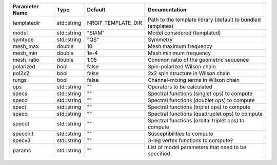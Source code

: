 +----------------+-------------+--------------------+--------------------------------------------------------------+
| Parameter Name | Type        | Default            | Documentation                                                |
+================+=============+====================+==============================================================+
| templatedir    | std::string | NRGIF_TEMPLATE_DIR | Path to the template library (default to bundled templates)  |
+----------------+-------------+--------------------+--------------------------------------------------------------+
| model          | std::string | "SIAM"             | Model considered (templated)                                 |
+----------------+-------------+--------------------+--------------------------------------------------------------+
| symtype        | std::string | "QS"               | Symmetry                                                     |
+----------------+-------------+--------------------+--------------------------------------------------------------+
| mesh_max       | double      | 10                 | Mesh maximum frequency                                       |
+----------------+-------------+--------------------+--------------------------------------------------------------+
| mesh_min       | double      | 1e-4               | Mesh minimum frequency                                       |
+----------------+-------------+--------------------+--------------------------------------------------------------+
| mesh_ratio     | double      | 1.05               | Common ratio of the geometric sequence                       |
+----------------+-------------+--------------------+--------------------------------------------------------------+
| polarized      | bool        | false              | Spin-polarized Wilson chain                                  |
+----------------+-------------+--------------------+--------------------------------------------------------------+
| pol2x2         | bool        | false              | 2x2 spin structure in Wilson chain                           |
+----------------+-------------+--------------------+--------------------------------------------------------------+
| rungs          | bool        | false              | Channel-mixing terms in Wilson chain                         |
+----------------+-------------+--------------------+--------------------------------------------------------------+
| ops            | std::string | ""                 | Operators to be calculated                                   |
+----------------+-------------+--------------------+--------------------------------------------------------------+
| specs          | std::string | ""                 | Spectral functions (singlet ops) to compute                  |
+----------------+-------------+--------------------+--------------------------------------------------------------+
| specd          | std::string | ""                 | Spectral functions (doublet ops) to compute                  |
+----------------+-------------+--------------------+--------------------------------------------------------------+
| spect          | std::string | ""                 | Spectral functions (triplet ops) to compute                  |
+----------------+-------------+--------------------+--------------------------------------------------------------+
| specq          | std::string | ""                 | Spectral functions (quadruplet ops) to compute               |
+----------------+-------------+--------------------+--------------------------------------------------------------+
| specot         | std::string | ""                 | Spectral functions (orbital triplet ops) to compute          |
+----------------+-------------+--------------------+--------------------------------------------------------------+
| specchit       | std::string | ""                 | Susceptibilities to compute                                  |
+----------------+-------------+--------------------+--------------------------------------------------------------+
| specv3         | std::string | ""                 | 3-leg vertex functions to compute?                           |
+----------------+-------------+--------------------+--------------------------------------------------------------+
| params         | std::string | ""                 | List of model parameters that need to be specified           |
+----------------+-------------+--------------------+--------------------------------------------------------------+